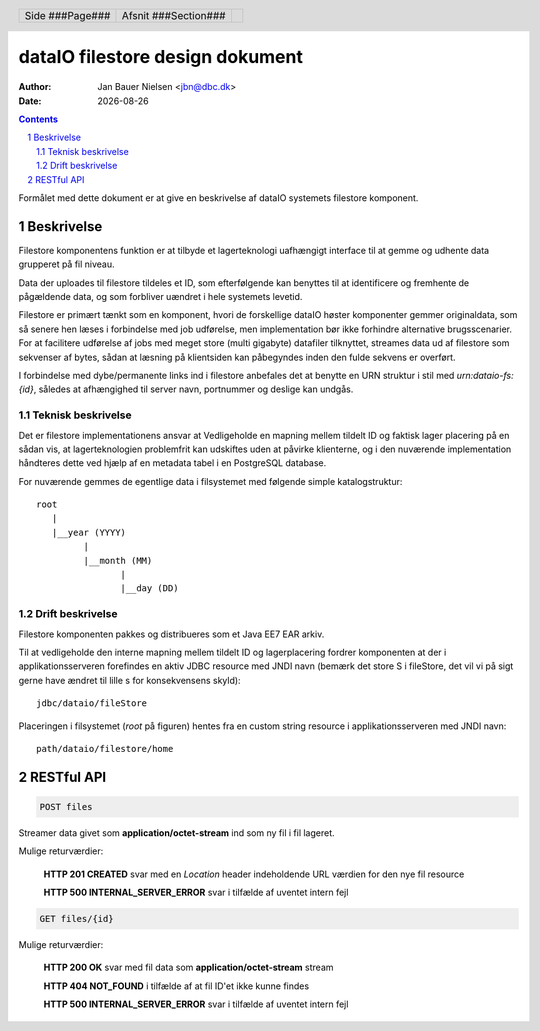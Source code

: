 ================================
dataIO filestore design dokument
================================

.. |date| date::

:author: Jan Bauer Nielsen <jbn@dbc.dk>
:date: |date|

.. header::

    .. class:: headertable

    +---------------+---------------------+---+
    |               |.. class:: centered  |   |
    |               |                     |   |
    |Side ###Page###|Afsnit  ###Section###|   |
    +---------------+---------------------+---+

.. contents::

.. section-numbering::

.. raw:: pdf

   PageBreak oneColumn

Formålet med dette dokument er at give en beskrivelse af dataIO systemets
filestore komponent.


Beskrivelse
===========

Filestore komponentens funktion er at tilbyde et lagerteknologi uafhængigt
interface til at gemme og udhente data grupperet på fil niveau.

Data der uploades til filestore tildeles et ID, som efterfølgende kan
benyttes til at identificere og fremhente de pågældende data, og som
forbliver uændret i hele systemets levetid.

Filestore er primært tænkt som en komponent, hvori de forskellige dataIO
høster komponenter gemmer originaldata, som så senere hen læses i
forbindelse med job udførelse, men implementation bør ikke forhindre
alternative brugsscenarier. For at facilitere udførelse af jobs med
meget store (multi gigabyte) datafiler tilknyttet, streames data ud
af filestore som sekvenser af bytes, sådan at læsning på klientsiden
kan påbegyndes inden den fulde sekvens er overført.

I forbindelse med dybe/permanente links ind i filestore anbefales det at
benytte en URN struktur i stil med *urn:dataio-fs:{id}*, således at
afhængighed til server navn, portnummer og deslige kan undgås.

Teknisk beskrivelse
~~~~~~~~~~~~~~~~~~~

Det er filestore implementationens ansvar at Vedligeholde en mapning
mellem tildelt ID og faktisk lager placering på en sådan vis, at
lagerteknologien problemfrit kan udskiftes uden at påvirke klienterne,
og i den nuværende implementation håndteres dette ved hjælp af en metadata
tabel i en PostgreSQL database.

For nuværende gemmes de egentlige data i filsystemet med følgende simple
katalogstruktur::

    root
       |
       |__year (YYYY)
             |
             |__month (MM)
                    |
                    |__day (DD)

Drift beskrivelse
~~~~~~~~~~~~~~~~~

Filestore komponenten pakkes og distribueres som et Java EE7 EAR arkiv.

Til at vedligeholde den interne mapning mellem tildelt ID og lagerplacering
fordrer komponenten at der i applikationsserveren forefindes en aktiv JDBC
resource med JNDI navn (bemærk det store S i fileStore, det vil vi på sigt
gerne have ændret til lille s for konsekvensens skyld)::

    jdbc/dataio/fileStore

Placeringen i filsystemet (*root* på figuren) hentes fra en custom string
resource i applikationsserveren med JNDI navn::

    path/dataio/filestore/home


RESTful API
===========

.. code-block:: rst

    POST files

Streamer data givet som **application/octet-stream** ind som ny fil i fil lageret.

Mulige returværdier:

    **HTTP 201 CREATED** svar med en *Location* header indeholdende URL værdien for den nye fil resource

    **HTTP 500 INTERNAL_SERVER_ERROR** svar i tilfælde af uventet intern fejl

.. code-block:: rst

    GET files/{id}

Mulige returværdier:

    **HTTP 200 OK** svar med fil data som **application/octet-stream** stream

    **HTTP 404 NOT_FOUND** i tilfælde af at fil ID'et ikke kunne findes

    **HTTP 500 INTERNAL_SERVER_ERROR** svar i tilfælde af uventet intern fejl

